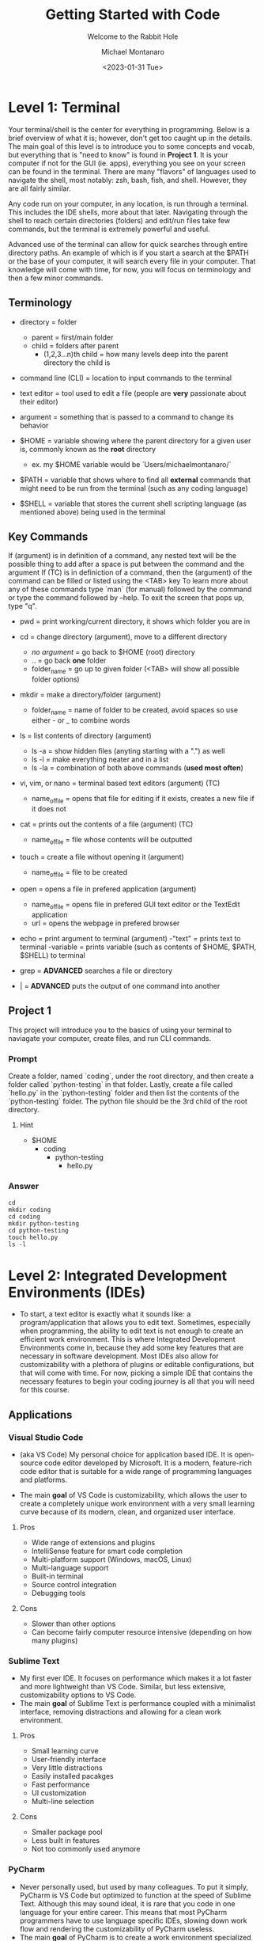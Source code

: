 
#+title: Getting Started with Code
#+subtitle: Welcome to the Rabbit Hole
#+author: Michael Montanaro
#+description: The guide I wish was around when I was getting started with coding.
#+startup: show2levels
#+date: <2023-01-31 Tue>
#+last-edited: <2023-02-25 Sat>

* Level 1: Terminal
Your terminal/shell is the center for everything in programming. Below is a brief overview of what it is; however, don't get too caught up in the details.
The main goal of this level is to introduce you to some concepts and vocab, but everything that is "need to know" is found in *Project 1*.
It is your computer if not for the GUI (ie. apps), everything you see on your screen can be found in the terminal.
There are many "flavors" of languages used to navigate the shell, most notably: zsh, bash, fish, and shell. However, they are all fairly similar.

Any code run on your computer, in any location, is run through a terminal. This includes the IDE shells, more about that later.
Navigating through the shell to reach certain directories (folders) and edit/run files take few commands, but the terminal is extremely powerful and useful.

Advanced use of the terminal can allow for quick searches through entire directory paths.
An example of which is if you start a search at the $PATH or the base of your computer, it will search every file in your computer.
That knowledge will come with time, for now, you will focus on terminology and then a few minor commands.

** Terminology
- directory = folder
  - parent = first/main folder
  - child = folders after parent
    - (1,2,3...n)th child = how many levels deep into the parent directory the child is
      
- command line (CLI) = location to input commands to the terminal
  
- text editor = tool used to edit a file (people are *very* passionate about their editor)

- argument = something that is passed to a command to change its behavior
  
- $HOME = variable showing where the parent directory for a given user is, commonly known as the *root* directory
  - ex. my $HOME variable would be `Users/michaelmontanaro/`
    
- $PATH = variable that shows where to find all *external* commands that might need to be run from the terminal (such as any coding language)

- $SHELL = variable that stores the current shell scripting language (as mentioned above) being used in the terminal
  
** Key Commands
If (argument) is in definition of a command, any nested text will be the possible thing to add after a space is put between the command and the argument
If (TC) is in definiction of a command, then the (argument) of the command can be filled or listed using the <TAB> key
To learn more about any of these commands type `man` (for manual) followed by the command or type the command followed by --help. To exit the screen that pops up, type "q".

- pwd = print working/current directory, it shows which folder you are in

- cd = change directory (argument), move to a different directory
  - /no argument/ = go back to $HOME (root) directory
  - .. = go back *one* folder
  - folder_name = go up to given folder (<TAB> will show all possible folder options)

- mkdir = make a directory/folder (argument)
  - folder_name = name of folder to be created, avoid spaces so use either - or _ to combine words

- ls = list contents of directory (argument)
  - ls -a = show hidden files (anyting starting with a ".") as well
  - ls -l = make everything neater and in a list
  - ls -la = combination of both above commands (*used most often*)

- vi, vim, or nano = terminal based text editors (argument) (TC)
  - name_of_file = opens that file for editing if it exists, creates a new file if it does not

- cat = prints out the contents of a file (argument) (TC)
  - name_of_file = file whose contents will be outputted

- touch = create a file without opening it (argument)
  - name_of_file = file to be created

- open = opens a file in prefered application (argument)
  - name_of_file = opens file in prefered GUI text editor or the TextEdit application
  - url = opens the webpage in prefered browser

- echo = print argument to terminal (argument)
  -"text" = prints text to terminal
  -variable = prints variable (such as contents of $HOME, $PATH, $SHELL) to terminal

- grep = *ADVANCED* searches a file or directory

- | = *ADVANCED* puts the output of one command into another

** Project 1
This project will introduce you to the basics of using your terminal to naviagate your computer, create files, and run CLI commands.
*** Prompt
Create a folder, named `coding`, under the root directory, and then create a folder called `python-testing` in that folder.
Lastly, create a file called `hello.py` in the `python-testing` folder and then list the contents of the `python-testing` folder. The python file should be the 3rd child of the root directory.
**** Hint
- $HOME
  - coding
    - python-testing
      - hello.py
*** Answer
#+begin_src shell
  cd
  mkdir coding
  cd coding
  mkdir python-testing
  cd python-testing
  touch hello.py
  ls -l
#+end_src

#+RESULTS:
| total      | 0 |                  |       |   |     |    |       |          |
| -rw-r--r-- | 1 | michaelmontanaro | staff | 0 | Jan | 31 | 20:50 | hello.py |

* Level 2: Integrated Development Environments (IDEs)
- To start, a text editor is exactly what it sounds like: a program/application that allows you to edit text.
  Sometimes, especially when programming, the ability to edit text is not enough to create an efficient work environment.
  This is where Integrated Development Environments come in, because they add some key features that are necessary in software development.
  Most IDEs also allow for customizability with a plethora of plugins or editable configurations, but that will come with time.
  For now, picking a simple IDE that contains the necessary features to begin your coding journey is all that you will need for this course.
** Applications
*** Visual Studio Code
- (aka VS Code) My personal choice for application based IDE. It is open-source code editor developed by Microsoft.
  It is a modern, feature-rich code editor that is suitable for a wide range of programming languages and platforms.

- The main *goal* of VS Code is customizability, which allows the user to create a completely unique work environment
  with a very small learning curve because of its modern, clean, and organized user interface.
**** Pros
- Wide range of extensions and plugins
- IntelliSense feature for smart code completion
- Multi-platform support (Windows, macOS, Linux)
- Multi-language support
- Built-in terminal
- Source control integration
- Debugging tools
**** Cons
- Slower than other options
- Can become fairly computer resource intensive (depending on how many plugins)
*** Sublime Text
- My first ever IDE. It focuses on performance which makes it a lot faster and more lightweight than VS Code.
  Similar, but less extensive, customizability options to VS Code.
- The main *goal* of Sublime Text is performance coupled with a minimalist interface, removing distractions and allowing for a clean work environment.
**** Pros
- Small learning curve
- User-friendly interface
- Very little distractions
- Easily installed pacakges
- Fast performance
- UI customization
- Multi-line selection
**** Cons
- Smaller package pool
- Less built in features
- Not too commonly used anymore
*** PyCharm
- Never personally used, but used by many colleagues. To put it simply, PyCharm is VS Code but optimized to function at the speed of Sublime Text.
  Although this may sound ideal, it is rare that you code in one language for your entire career. This means that most PyCharm programmers have to use
  language specific IDEs, slowing down work flow and rendering the customizability of PyCharm useless.
- The main *goal* of PyCharm is to create a work environment specialized for writing, editing, and debugging Python code.
**** Pros
- User-friendly interface
- Intelligent code completion
- Code inspection/highlighting
- Version control integration
- Debugging tools
**** Cons
- Python specific
- Some features only available in PRO version
- Steep learning curve
- Limited customizability
- Resource intensive
** Terminal Based
*** Vim
- Vim is a highly configurable text editor that is widely used by developers and system administrators.
  It is known for its modal interface, which allows users to perform editing tasks efficiently with a minimal number of keystrokes.
  Vim was built off of another text editor known was `vi`, and vim has now been built upon as well, with a text editor called `neovim`.
  Vi is fairly old and does not release any new features, while Vim is a very stable release with no bugs and is very slow to add features.
  Neovim is like the young genius, always trying to implement new features but not the safest in terms of stability as the features may
  have the occasional bug (although this is very rare and would not harm the computer).
- If you were to choose any flavor of vim as your IDE, I would personally send you a configuration file to fix its rather plain
  user-interface and lack of packages, since, out of box, vim is simply a text editor and must be turned into an IDE.
**** Pros
- Large community
- Customizability
- Efficient and fast
- Cross platform compatibility
- Can be turned into a full fledge IDE
- Key bindings increase productivity
**** Cons
- Steep learning curve
- Limited built-in features (out of box)
*** Nano
- Nano is a simple, easy-to-use text editor that is widely used on Unix-like systems, including Linux and macOS.
  This means that it should (along with vi) be installed on almost every computer/server that you might use, except Windows but everyone hates windows.
  It is known for its user-friendly interface, which makes it accessible for users who are new to the command line.
- This is by FAR the easiest option, but it is also the worst option. It is very good for beginners but quickly grown out of.
**** Pros
- Small learning curve
- Cross-platform compatibility
- Built-in help
- Commands printed on screen
- Small and lightweight
**** Cons
- Limited features
- Little to no customization
- Small community
** Project 2
- Download/install any of the above options
  - If you want to use the terminal-based text editors, message me so I can get it set up for you
- Links to downloads:
  + VS Code: https://code.visualstudio.com/download
  + Sublime Text: https://www.sublimetext.com/download
  + PyCharm: https://www.jetbrains.com/pycharm/download/#section=mac
*** Prompt
- Successfully open the `hello.py` file nested under coding/python-testing that was created in Project 1
- Add the following to the file:
  #+begin_src python :results output
    print("Hello World!") # This is my first line of Python code!!!
  #+end_src
  #+RESULTS:
  : Hello World!
- Try and run the code!
**** Extra Credit:
  + If you used an application to write that code, try to remove the "!" using one of the terminal-based text editors.
    It is important to learn how to use the basic functionality of both.
* Level 3: Python
** Variables
- The storage of data in easily usable words known as variables.
*** Strings, Integers, and Floats
- In python, there are three main types of variables: strings, integers, and floats.
  - *Important* if you are to quote something in a string, you must use the opposite of the quote you are using
    to signify that it is a string. So, for example, if I am making a sentence a string I would do:
    "this is a string, Michael said". However, if I want the first part to be a quote, I must use single quotes instead.
    So it would become: "'this is a string', Michael said".
#+begin_src python :results output
  # Before we start, the line you are currently reading is a comment, which is NOT read by the computer
  '''
  Therefore, comments can be used as notes to self or other programmers in order to better understand what things do.
  This text right here a multi-line quote, set off by the three single quotes and enclosed by three single quotes as well.
  Multi-line comments are also not read by the computer and very useful at the beginning of programs for full project explanation if necessary.
  '''

  string="word" # a string is basically anything in quotes so "a", "word", "or a sentence or even", "1" are all strings
  integer=1 # an integer is any whole number so -2, -1, 0, 1, 2 are all integers 
  a_float=1.2 # a float is any non-whole number so any number with a decimal, meaning 0.1, 1.1, 1.11, 11.11 are all floats

  print("{} is type: {}".format(string, type(string)))
  print("{} is type: {}".format(integer, type(integer)))
  print("{} is type: {}".format(a_float, type(a_float)))

  # Important example talked about above
  print("'This is a string', Michael said")

  '''
  Integers and floats can have mathmatical operations done on them such as +,-,/,*
  A coding specific one is modulus (%) which gets just the *remainder* of division
  For example, to check if a number is even, you could do num % 2 and if it returns 0 it is even
  '''
#+end_src

#+RESULTS:
: word is type: <class 'str'>
: 1 is type: <class 'int'>
: 1.2 is type: <class 'float'>
: 'This is a string', Michael said

*** Lists
- There are many ways to store the above variable types, one of which being a list.
  A list is an indexed storage system that allows you to access everything in it either via its spot in the list,
  which starts with the number zero and goes to the number of elements in the list minus one.
- Elements can very easily be added to the end of lists as well, making it a very good way to
  dynamically store and access data quickly. 
#+begin_src python :results output
      a_list=[1, "2", 3.0] # this is a list, it can be made up of a combination of any of the variable types

      print("At index {}, retrieved {} which is type: {}".format(0, a_list[0], type(a_list[0]))) # the [] after the list name indicates what index (spot in the list) that you want to access
      print("At index {}, retrieved {} which is type: {}".format(1, a_list[1], type(a_list[1]))) # the index always starts at 0 so the length of the list is n-1
      print("At index {}, retrieved {} which is type: {}\n".format(2, a_list[2], type(a_list[2]))) # the \n at the end of the string tells the computer to add another line underneath the text

      # You can also use the contents of the list to find its own index, for example:
      index_of_two=a_list.index("2") # .index() is used to find the index of an element on a list

      print("{} is the index location for {} in the list".format(index_of_two, "2"))

      # Lastly, you can append elements to the end of the list, for example:
      a_list.append("added")
      print("This is the list after 'added' was appended to the end of the list: ", a_list)
      # You can also remove elements of the list
      a_list.remove('2')
      print("This is the list after '2' was removed from the list: ", a_list)
      # You can also get the length of the list (as well as every variable type in python so this next command is very helpful)
      length_of_list=len(a_list)
      print("The length of the list after an element was added is: ", length_of_list)
#+end_src

#+RESULTS:
: At index 0, retrieved 1 which is type: <class 'int'>
: At index 1, retrieved 2 which is type: <class 'str'>
: At index 2, retrieved 3.0 which is type: <class 'float'>
: 
: 1 is the index location for 2 in the list
: This is the list after 'added' was appended to the end of the list:  [1, '2', 3.0, 'added']
: This is the list after '2' was removed from the list:  [1, 3.0, 'added']
: The length of the list after an element was added is:  3

*** Sets
- A set is very similar to that of a list, and has all the same functionality except for the fact that it cannot hold duplicates.
  Additionally, sets are unorded so you will not be able to find the index based on a specific element like in a list.
- Sets, like lists, are *mutable* meaning that you can add or remove items from it after its creation.
#+begin_src python :results output
  a_set=set([1, 2, 3, 4, 5, 1]) # This line shows a list being converted to a set which is how sets are created 99.99% of the time

  print(a_set) # This will automatically remove the excess 1

  # As with the list, add/append items to the end of the set or remove any element in the set
  a_set.add(6) # the .add() command replaces the .append() command that is used in lists
  print("\nThis is the set after 6 was added: ", a_set)
  a_set.remove(1)
  print("This is the set after 1 was removed: ", a_set)
  length_of_set=len(a_set)
  print("The length of the set: ", length_of_set)
#+end_src

#+RESULTS:
: At index 0, retrieved 1 which is type: <class 'int'>
: At index 1, retrieved 2 which is type: <class 'str'>
: At index 2, retrieved 3.0 which is type: <class 'float'>
: 
: 1 is the index location for 2 in the list
: This is the list after 'added' was appended to the end of the list:  [1, '2', 3.0, 'added']
: This is the list after '2' was removed from the list:  [1, 3.0, 'added']
: The length of the list after an element was added is:  3

*** Tuple
- A tuple is an ordered, immutable (meaning it cannot be modified) collection of elements.
  They are useful when you want to group data together that will remain constant throughout the code.
- Tuples are not too commonly used except for very specific use cases. They are creatd by enclosing data with () instead of [] like with a list.
#+begin_src python :results output
  a_tuple=("John", 32, "Male") # this creates the tuple

  name, age, gender = a_tuple # each element, in order, is put into its respective variable from the tuple
  print("The elements of the tuple include: ", name, age, gender)
  print("The element in the first index of the tuple is: ", a_tuple[0]) # tuples also support indexing (similar to lists)
#+end_src

#+RESULTS:
: The elements of the tuple include:  John 32 Male
: The element in the first index of the tuple is:  John

*** Dictionary
- A dictionary is a collection of key-value pairs, where each key is completey unique to each other.
  They are mutable, meaning they are able to be edited in ways like adding, removing, and updating elements
  of the dictionary like just a value, just a key, or even both at once.
  They are unordered, so they cannot be accessed through indexing.
- The elements of a dictionary can be anything including integers, floats, strings, etc...
- Dictionaries are extremely common and used in most every project that I have worked on. They are a useful
  way to have a structured grouping of data that can be accessed with ease and clarity.

#+begin_src python :results output
  # Creating a dictionary
  person = {"name": "John", "age": 32, "gender": "Male"}

  # Accessing elements of a dictionary
  print("Name in dictionary: ",person.get("name"))  # This method of accessing the value of a key is most used and safest because it will not raise an ERROR if key does not exist it will simply return NONE
  # for example
  print("Address in dictionary: ",person.get("address")) # This will return/print a value of None because "address" is not a key in this dictionary

  print("Age in dictionary: ",person["age"])  # This is the other way to access the value of a key in a dictionary

  # Updating elements of a dictionary
  person["age"] = 33
  print("Updated age: ",person.get("age"))  # Output: 33

  # Adding elements to a dictionary
  person["address"] = "123 Main St" # this will check if there is a key called "address" and update its value, or, if "address" does not exist, it will create it and add the value

  # Removing elements from a dictionary
  del person["age"]

  # Iterating over a dictionary, the method of ITERATING will be covered next so do not fret over the details as of now
  # For now it is important to know that .items() will return both the key and the value
  # .keys() will return a list of just the keys
  # and .values() will return a list of just the values
  print("Each key, value pair in the dictionary after removing 'age': ")
  for key, value in person.items():
    print("\t",key, value) # the \t inserts a tab
#+end_src

#+RESULTS:
: Name in dictionary:  John
: Address in dictionary:  None
: Age in dictionary:  32
: Updated age:  33
: Each key, value pair in the dictionary: 
: 	 name John
: 	 gender Male
: 	 address 123 Main St

** For Loops and If Statements
*** For Loops
- For loops are simply a way to remove redundent/repetitive code by having it run X number of times.
  They also allow users to easily iterate through iterable objects, such as lists, sets, and dictionaries.
- The functionality of these loops can become quite advanced, with the for loops being nested within lists that
  also include if statements. However, although it is good to know that it exists, that nesting only acts in
  reducing the number of lines that a code takes. It doesn't help with speed or unlock any features that cannot be
  done with what has already been taught.
#+begin_src python :results output
    board=[[1,2,3],[4,5,6],[7,8,9]] # this is simply a a 3x3 board

    for row in board: # this iterates through the first list (which has three elements that each is a list)
      for num in row: # this iterates through the second list (which has three elements)
	print(" ---",end="") # formatting, the end="" just keeps python printing the next print() on the same line
      print()
      for num in row: # same as above for loop
	print("| {} ".format(num), end="")
      print("|")
    for i in range(3): # repeats below task three times
      print(" ---", end="")
#+end_src

#+RESULTS:
:  --- --- ---
: | 1 | 2 | 3 |
:  --- --- ---
: | 4 | 5 | 6 |
:  --- --- ---
: | 7 | 8 | 9 |
:  --- --- ---

*** If Statements
- If statements are ways to check variables against others or a preset value
  - They can be compared by !=, ==, <, >, <=, >= (or `in` if you are comparing a value to elements in a list)
    - Add `not` right after `if` to get the opposite of the comparisons
  - To link multiple comparisons in a row, the first `if` can be followed by `elif`
  - To get everything that does not fit into the initial `if` statement, follow it with `else`
#+begin_src python :results output
  for x in [1,2,3,4]: # Loop through a list to get each element
    if (x % 2) == 0: # check if the remainder of the element divided by 2 is 0
      print("Even Found")
    else:            # anything that is not even is odd
      print("Odd Found")

  temp=1
  if temp in [1,2,3,4]: # checks if a variable is in a list
    print("\nTemp variable found in give list")
#+end_src

#+RESULTS:
: Odd Found
: Even Found
: Odd Found
: Even Found
: 
: Temp variable found in give list

** Functions
- A function in Python is a block of reusable code that performs a specific task with inputs (parameters) and returns a value.
  Functions make code easier to write, test, and maintain by breaking up large programs into smaller pieces.
- This is the main building block of Python projects. The formatting of a function is not complex, but naming and tracking
  inputs is *key* in order to maintain organization throughout the code.
#+begin_src python :results output
  def greet(name): # the `def` statement must fall BEFORE the function is called otherwise Python won't know what to call
    """
    This function greets the person passed in as a parameter.
    Description of a function usually falls immediately below the `def` statement
    and is enclosed in triple quotes as you can see in this example.
    """
    print("Hello, " + name + ". How are you today?")

  # Call the function
  greet("John")
#+end_src

#+RESULTS:
: Hello, John. How are you today?

** Lambdas
- This is a bit advanced but important to note as they show up quite often.
  This is technically a subset of functions but they serve two distinct purposes,
  so I have decided to split them up entirely.
- A lambda function in Python is a single-line, anonymous function that takes inputs, performs *one* expression and returns the result.
  They are best used in the following scenarios:
  1. Map and Filter Functions: Lambda functions are often used with the map and filter functions to apply an operation to each element of a list or iterable.
  2. Sorting: Lambda functions can be used as a key function when sorting a list of items.
  3. Short Anonymous Functions: When you only need a small, throwaway function for a short period of time, a lambda function can be used to define it quickly without having to give it a name.
     
+ NOTE: it is not necessary to understand each of these examples, just knowing it exists will be helpful in the future
#+begin_src python :results output
  # Example of 1: Map/Filter Functions
  
  numbers = [1, 2, 3, 4, 5]

    # Use a lambda function with map to square each number in the list
  squared_numbers = list(map(lambda x: x**2, numbers))

  print("Squared numbers:", squared_numbers)

#+end_src

#+RESULTS:
: Squared numbers: [1, 4, 9, 16, 25]

#+begin_src python :results output
  # Example of 2: Sorting

  # A list of tuples representing (name, age)
  people = [("Alice", 32), ("Bob", 40), ("Charlie", 25)]

    # Sort the list by age, ascending
  sorted_people = sorted(people, key=lambda x: x[1])

  print("People sorted by age:", sorted_people)

#+end_src

#+RESULTS:
: People sorted by age: [('Charlie', 25), ('Alice', 32), ('Bob', 40)]
     
#+begin_src python :results output
  # Example of 3: Short Anonymous Functions (anonymous because it technically doesn't have a name)

  sum = lambda x, y : x + y # extremely short function, would've taken up much more room as a full blown function

    # Use the lambda function
  print("The sum is:", sum(10, 20))
#+end_src

#+RESULTS:
: The sum is: 30

** Project 3
- This project will introduce you to some of the structure that appears in Python projects, while
  also introducing you to all the concepts mentioned above. Each concept is key Python programming,
  and, in some way or another, makes up nearly every project that I have ever worked on.
*** Prompt
- Create a command-line game of guess that number, so when you call the python file in terminal it will prompt
  the user to guess a random integer. The "secret number" must be between a specific value (ie. 1-20) and
  must be randomly generated. If the user's guess is too high, the program should print that and continue.
  Same goes for if it is too low. If the guess is correct, congratulate the user and exit!
- Example of creating random numbers below:
#+begin_src python :results output
import random 

random_number = random.randint(1, 10) # Generate a random integer between 1 and 10 (inclusive)

print(f"The randomly generated number is: {random_number}") # Print the random number

#+end_src

#+RESULTS:
: The randomly generated number is: 5

*** Answer
#+begin_src shell
cd ~/coding/python-testing
vim project3.py
#+end_src

project3.py
#+begin_src python :results output
import random

def guessTheNumber():
    # Generate a random number within a specified range
    min_num = 1
    max_num = 20
    secret_num = random.randint(min_num, max_num)

    # Prompt the user to guess the number
    guess = None
    while guess != secret_num:
        guess = int(input(f"Guess a number between {min_num} and {max_num}: "))

        # Check if the guess is correct
        if guess == secret_num:
            print("Congratulations! You guessed the number.")
        elif guess < secret_num:
            print("The number is higher.")
        else:
            print("The number is lower.")

# Play the game
guessTheNumber()

#+end_src

* Level 4: Git
** What is Git?
- Git is a distributed version control system that allows developers to track changes to their codebase over time.
  It was created by Linus Torvalds in 2005 as a tool to manage the development of the Linux kernel. 
  Since then, Git has become the standard tool for version control in the software development industry. 
  With Git, developers can create a repository for their codebase and track changes to their files over time.
  This allows them to revert to previous versions of their code, collaborate with other developers on the same project,
  and manage conflicts when multiple developers make changes to the same file.

- Git has since led to the creation of [Github](https://github.com) and [Gitlab](https://gitlab.com).
  Both of which are free and store anybody's projects for private or public use.
  The version controlling of git is seemlessly integrated into these companies and allows
  programmers to remotely add their work to the website.

** Remote Repositories
- In programming, a remote repository refers to a code repository that is hosted on a server
  outside of your local machine (ie. GitHub, GitLab, and Bitbucket).
  Remote repositories are typically used for collaborative development, where multiple developers
  work on the same codebase and need to share their changes with each other.

- Local repository simply refers to your own computer since the files are stored and accessed
  within your computers own memory rather than making a requst to a server. It is a great habit
  to push local projects to your choice of a remote repository.
** Installation
This installation guide will specically be for Macs. For other devices, check [Git](https://git-scm.com/book/en/v2/Getting-Started-Installing-Git)
   - [Homebrew](https://brew.sh/) is required for the following steps
     + Check if brew is on your computer: `brew -v`
     + If command not found, run:
      ```
      /bin/bash -c "$(curl -fsSL https://raw.githubusercontent.com/Homebrew/install/HEAD/install.sh)"`
      ``
1. Create GitHub or GitLab account (GitHub is my personal choice)
2. Add SSH key to your account
   + Create private/public key pair
     ```
     cd ~/.ssh
     ssh-keygen -t ed25519 -C "comment"
     ```
     - It will prompt you for what file name to put it into, write `personal`
   + Copy the contents of the `personal.pub` file
     ```
     cat ~/.ssh/personal.pub
     ```
   + Add to account
     - Navigate to account settings, then find `SSH Keys` in menu on left
       + If GitHub click `Add new`
     - Paste the contents of `personal.pub` into the `Key` section
     - Add anything to `Title` section (ie. Personal Computer)
     - `Usage type` should be default
     - If GitLab, don't set an expiration date
     - Click `Add` and you're done, you have created your first SSH key!
3. Install git
   ```
   brew install git
   ```
4. Check if git was properly installed
   ```
   git -v
   ```
5. Edit git configuration file
   - Add the email and username to `.gitconfig`
     + Open file `~/.gitconfig` in text editor of choice then add:
     ```
     [user]
       name = <github/lab username>
       email = <email used to create github/lab account>
     ```
6. Check to see if your email and name were added
   ```
   git config -l
   ```
All set!!

** Git Command
- The following are written in the order that they are most likely to be used when
  going through the basic flow of a project. Some of them are used far more often
  than others. All these commands follow the `git` command and a space.
  The most commonly used ones will be *emphasized*.
   
+ NOTE: There are many more uses for the `git` command but these are the key ones

1. clone {url, ssh}
   - creates a directory named after the online repo along with the files
     from a GitHub or GitLab repo that is linked to the online repository
2. init
   - used to initialize a repository (adds .git file to repo)
3. remote {add, -v, remove, ...}
   - add origin {url}: links the files to an online GitHub or GitLab repo
     + NOTE: this connection is necessary to use all the below commands
     + NOTE: connection automatically created with `git clone {url}`
   - -v: lists the remote connections
   - remove: connetion is terminated from the local to online repository
4. *add* {file-name, .}
   - <file-name>: add specific edited file name to staging
   - .: add ALL edited files to staging
5. status
   - checks to see if files are in staging (green text)
6. branch {blank, branch-name}
   - blank: no text after `branch` will list all branches plus which one
            is currently being used
   - <branch-name>: create a new branch (used for major changes to not affect <main> branch)
7. checkout {blank, branch-name}
   - blank: checks to see if current branch is up to date with remote repo
   - <branch-name>: switches the branch being used
8. *commit* -m "Add Message Here"
   - adds the staged files to the commit history along with a message
     explaining what the edited files are
9. log
   - shows the commit history
10. *push*
    - exports the committed changes to the remote repository
11. merge {branch-name}
    - combines the <main> branch with the changes from <branch-name>

** Project 4
*** Prompt
This project will take you through uploading Project 3 to a remote repository!

Out of terminal steps: (GitHub will be the assumed choice)
- Go to your GitHub page (ie. https://github.com/<username>
- Click on the `Repositories` tab then click `New`
- No template will be used
- Name the project and add a description
- Set it to private (or public)
- *Do not* add a README file from this page. It will make things very complicated.
- Leave everything else as the default and click `Create repository`
  
Terminal steps: (not as specific)
- Initialize project 3 directory
- Add connection to GitHub/Lab repository
- Create a README.md file
  + Add text to the file explaining the hardest part of Project 3 and of Project 4
- Push the changes to the remote repository on the GitHub/Lab page
- *OPTIONAL* Check your commit history in terminal
- Reload the page to see the added files!
*** Answer
Given based on GitHub solution (GitLab would have a slightly different link at the `git remote` stage)
#+begin_src shell
  cd ~/coding/python-testing # move to the correct repository

  git init # initialize the git commands inside the local repository
  git remote add origin git@github.com:<username>/<project-name>.git # add remote connection to specific repository
  touch README.md # create README file
  vim README.md # use text editor of choice
  git checkout main # make sure you are on the <main> branch
  git add .     # add all files to staging
  git commit -m "Adding files to my first remote repository" # add changes to commit history
  git push # files sent to server
  git log # check commit history

#+end_src

* TODO Level 5: Learning How to Learn
* Level 6: Main Python Project
* Level 7: Further Study
* Resources
